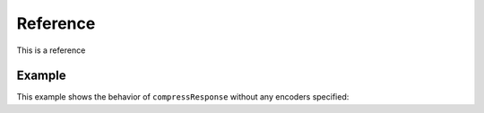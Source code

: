 Reference
=========

This is a reference

Example
-------

This example shows the behavior of ``compressResponse`` without any encoders specified:

.. includecode:: code/Reference.scala
   :snippet: samplecode

